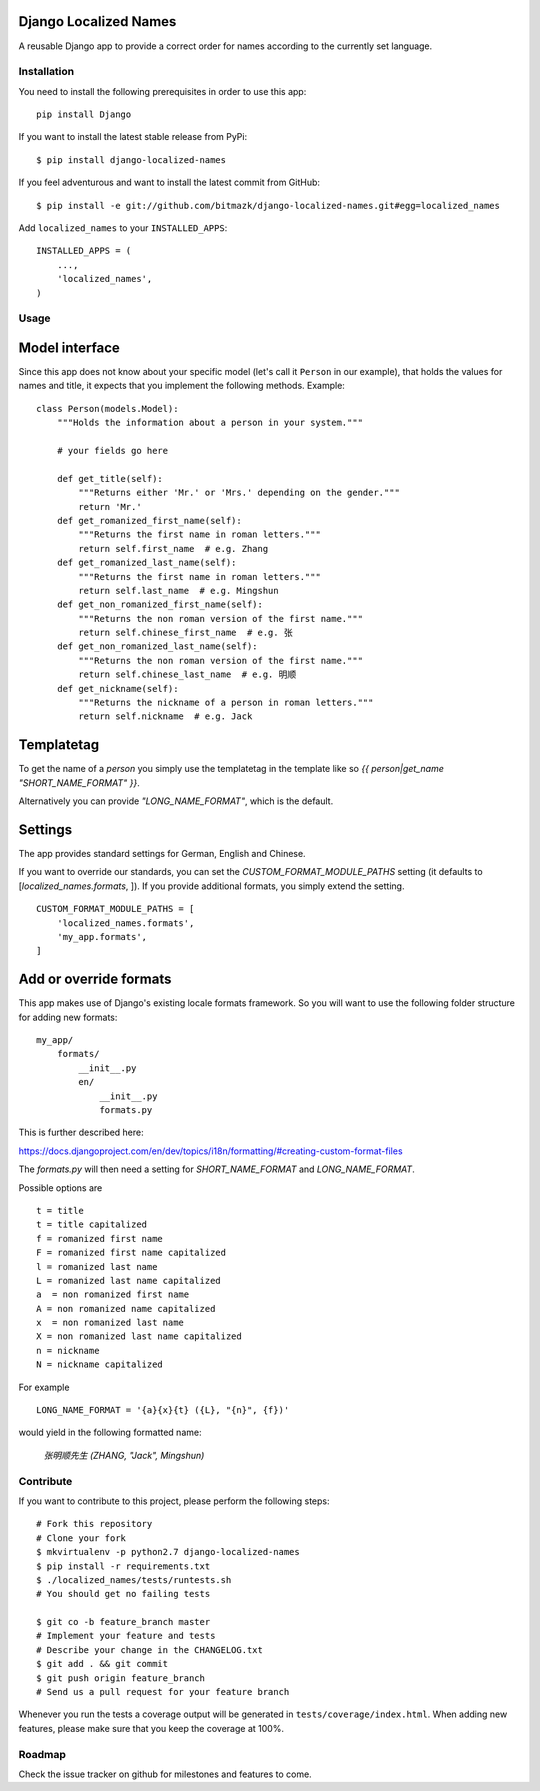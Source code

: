 Django Localized Names
======================


A reusable Django app to provide a correct order for names according to the
currently set language.


Installation
------------

You need to install the following prerequisites in order to use this app::

    pip install Django

If you want to install the latest stable release from PyPi::

    $ pip install django-localized-names

If you feel adventurous and want to install the latest commit from GitHub::

    $ pip install -e git://github.com/bitmazk/django-localized-names.git#egg=localized_names

Add ``localized_names`` to your ``INSTALLED_APPS``::

    INSTALLED_APPS = (
        ...,
        'localized_names',
    )

Usage
-----


Model interface
===============

Since this app does not know about your specific model (let's call it
``Person`` in our example), that holds the values for names and title, it
expects that you implement the following methods.
Example::

    class Person(models.Model):
        """Holds the information about a person in your system."""

        # your fields go here

        def get_title(self):
            """Returns either 'Mr.' or 'Mrs.' depending on the gender."""
            return 'Mr.'
        def get_romanized_first_name(self):
            """Returns the first name in roman letters."""
            return self.first_name  # e.g. Zhang
        def get_romanized_last_name(self):
            """Returns the first name in roman letters."""
            return self.last_name  # e.g. Mingshun
        def get_non_romanized_first_name(self):
            """Returns the non roman version of the first name."""
            return self.chinese_first_name  # e.g. 张
        def get_non_romanized_last_name(self):
            """Returns the non roman version of the first name."""
            return self.chinese_last_name  # e.g. 明顺
        def get_nickname(self):
            """Returns the nickname of a person in roman letters."""
            return self.nickname  # e.g. Jack


Templatetag
===========

To get the name of a `person` you simply use the templatetag in the template
like so `{{ person|get_name "SHORT_NAME_FORMAT" }}`.

Alternatively you can provide `"LONG_NAME_FORMAT"`, which is the default.


Settings
========

The app provides standard settings for German, English and Chinese.

If you want to override our standards, you can set the
`CUSTOM_FORMAT_MODULE_PATHS` setting (it defaults to
[`localized_names.formats`, ]).
If you provide additional formats, you simply extend the setting. ::

    CUSTOM_FORMAT_MODULE_PATHS = [
        'localized_names.formats',
        'my_app.formats',
    ]


Add or override formats
=======================

This app makes use of Django's existing locale formats framework.
So you will want to use the following folder structure for adding new formats:

::

    my_app/
        formats/
            __init__.py
            en/
                __init__.py
                formats.py

This is further described here:

https://docs.djangoproject.com/en/dev/topics/i18n/formatting/#creating-custom-format-files

The `formats.py` will then need a setting for `SHORT_NAME_FORMAT` and
`LONG_NAME_FORMAT`.

Possible options are ::

    t = title
    t = title capitalized
    f = romanized first name
    F = romanized first name capitalized
    l = romanized last name
    L = romanized last name capitalized
    a  = non romanized first name
    A = non romanized name capitalized
    x  = non romanized last name
    X = non romanized last name capitalized
    n = nickname
    N = nickname capitalized

For example ::

    LONG_NAME_FORMAT = '{a}{x}{t} ({L}, "{n}", {f})'

would yield in the following formatted name:

    `张明顺先生 (ZHANG, "Jack", Mingshun)`


Contribute
----------

If you want to contribute to this project, please perform the following steps::

    # Fork this repository
    # Clone your fork
    $ mkvirtualenv -p python2.7 django-localized-names
    $ pip install -r requirements.txt
    $ ./localized_names/tests/runtests.sh
    # You should get no failing tests

    $ git co -b feature_branch master
    # Implement your feature and tests
    # Describe your change in the CHANGELOG.txt
    $ git add . && git commit
    $ git push origin feature_branch
    # Send us a pull request for your feature branch

Whenever you run the tests a coverage output will be generated in
``tests/coverage/index.html``. When adding new features, please make sure that
you keep the coverage at 100%.


Roadmap
-------

Check the issue tracker on github for milestones and features to come.
